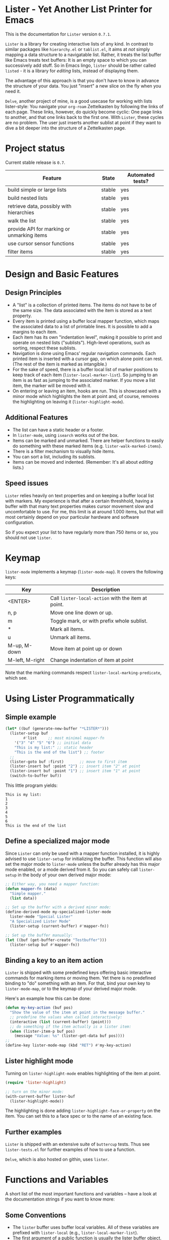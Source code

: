 * Lister - Yet Another List Printer for Emacs

This is the documentation for =Lister= version =0.7.1=.

=Lister= is a library for creating interactive lists of any kind. In
contrast to similar packages like =hierarchy.el= or =tablist.el=, it aims
at /not/ simply mapping a data structure to a navigatable list. Rather,
it treats the list buffer like Emacs treats text buffers: It is an
empty space to which you can successively add stuff. So in Emacs
lingo, =lister= should be rather called =listed= - it is a library for
/editing/ lists, instead of displaying them.

The advantage of this approach is that you don't have to know in advance
the structure of your data. You just "insert" a new slice on the fly
when you need it.

=Delve=, another project of mine, is a good usecase for working with
lists lister-style: You navigate your =org-roam= Zettelkasten by
following the links of each page. These links, however, do quickly
become cyclic: One page links to another, and that one links back to
the first one. With =Lister=, these cycles are no problem. The user just
inserts another sublist at point if they want to dive a bit deeper
into the structure of a Zettelkasten page.

* Contents                                                         :noexport:
:PROPERTIES:
 :TOC:      :include siblings
:END:

:CONTENTS:
- [[#project-status][Project status]]
- [[#design-and-basic-features][Design and Basic Features]]
  - [[#design-principles][Design Principles]]
  - [[#additional-features][Additional Features]]
  - [[#speed-issues][Speed issues]]
- [[#keymap][Keymap]]
- [[#using-lister-programmatically][Using Lister Programmatically]]
  - [[#simple-example][Simple example]]
  - [[#define-a-specialized-major-mode][Define a specialized major mode]]
  - [[#binding-a-key-to-an-item-action][Binding a key to an item action]]
  - [[#lister-highlight-mode][Lister highlight mode]]
  - [[#further-examples][Further examples]]
- [[#functions-and-variables][Functions and Variables]]
  - [[#some-conventions][Some Conventions]]
  - [[#basic-setup][Basic Setup]]
  - [[#editing-plain-lists][Editing plain lists]]
  - [[#editing-hierarchical-lists][Editing hierarchical lists]]
  - [[#navigation][Navigation]]
  - [[#accessing-the-data][Accessing the data]]
  - [[#marking--unmarking][Marking / unmarking]]
  - [[#editing-the-list][Editing the list]]
  - [[#sorting-the-list][Sorting the list]]
    - [[#examples-for-sorting][Examples for sorting:]]
    - [[#examples-for-reorder][Examples for reorder:]]
  - [[#walking-the-list][Walking the list]]
  - [[#filtering][Filtering]]
  - [[#cursor-sensor-functions][Cursor sensor functions]]
  - [[#low-level-functions][Low-level functions]]
- [[#changelog][Changelog]]
  - [[#changes-to-the-current-version-no-new-release][Changes to the current version (no new release)]]
  - [[#071][0.7.1]]
  - [[#07][0.7]]
  - [[#06][0.6]]
  - [[#05][0.5]]
:END:

* Project status

Current stable release is =0.7=. 

| Feature                                    | State  | Automated tests? |
|--------------------------------------------+--------+------------------|
| build simple or large lists                | stable | yes              |
| build nested lists                         | stable | yes              |
| retrieve data, possibly with hierarchies   | stable | yes              |
| walk the list                              | stable | yes              |
| provide API for marking or unmarking items | stable | yes              |
| use cursor sensor functions                | stable | yes              |
| filter items                               | stable | yes              |
|--------------------------------------------+--------+------------------|


* Design and Basic Features

** Design Principles

- A "list" is a collection of printed items. The items do not have to be
  of the same size. The data associated with the item is stored as a
  text property.
- Every item is printed using a buffer local mapper function, which
  maps the associated data to a list of printable lines. It is
  possible to add a margins to each item.
- Each item has its own "indentation level", making it possible to
  print and operate on nested lists ("sublists"). High-level
  operations, such as sorting, respect these sublists.
- Navigation is done using Emacs' regular navigation commands. Each
  printed item is inserted with a cursor gap, on which alone point can
  rest. (The rest of the item is marked as intangible.)
- For the sake of speed, there is a buffer local list of marker
  positions to keep track of each item (=lister-local-marker-list=). So
  jumping to an item is as fast as jumping to the associated marker. If
  you move a list item, the marker will be moved with it.
- On entering or leaving an item, hooks are run. This is showcased
  with a minor mode which highlights the item at point and, of course,
  removes the highlighting on leaving it (=lister-highlight-mode=).

** Additional Features

- The list can have a static header or a footer.
- In =lister-mode=, using =isearch= works out of the box.
- Items can be marked and unmarked. There are helper functions to
  easily do something with these marked items (e.g.
  =lister-walk-marked-items=).
- There is a filter mechanism to visually hide items.
- You can sort a list, including its sublists.
- Items can be moved and indented. (Remember: It's all about /editing/
  lists.)

** Speed issues

=Lister= relies heavily on text properties and on keeping a buffer local
list with markers. My experience is that after a certain threshhold,
having a buffer with that many text properties makes cursor movement
slow and uncomfortable to use. For me, this limit is at around 1.000
items, but that will most certainly depend on your particular hardware
and software configuration.

So if you expect your list to have regularly more than 750 items or
so, you should not use =lister=.

* Keymap

=lister-mode= implements a keymap (=lister-mode-map=). It covers the
following keys:

| Key             | Description                                      |
|-----------------+--------------------------------------------------|
| <ENTER>         | Call =lister-local-action= with the item at point. |
| n, p            | Move one line down or up.                        |
| m               | Toggle mark, or with prefix whole sublist.       |
| *               | Mark all items.                                  |
| u               | Unmark all items.                                |
| M-up, M-down    | Move item at point up or down                    |
| M-left, M-right | Change indentation of item at point              |
|-----------------+--------------------------------------------------|

Note that the marking commands respect =lister-local-marking-predicate=,
which see.

* Using Lister Programmatically
** Simple example

#+BEGIN_SRC emacs-lisp
  (let* ((buf (generate-new-buffer "*LISTER*")))
    (lister-setup buf 
		  #'list     ;; most minimal mapper-fn
	  '("3" "4" "5" "6") ;; initial data
	  "This is my list:" ;; static header
	  "This is the end of the list") ;; footer
    ;;
    (lister-goto buf :first)       ;; move to first item
    (lister-insert buf :point "2") ;; insert item "2" at point
    (lister-insert buf :point "1") ;; insert item "1" at point
    (switch-to-buffer buf))
#+END_SRC

This little program yields:

#+BEGIN_EXAMPLE
    This is my list:
    1
    2
    3
    4
    5
    6
    This is the end of the list
#+END_EXAMPLE

** Define a specialized major mode

Since =Lister= can only be used with a mapper function installed, it is
highly advised to use =lister-setup= for initializing the buffer. This
function will also set the major mode to =lister-mode= unless the buffer
already has this major mode enabled, or a mode derived from it. So you
can safely call =lister-setup= in the body of your own derived major
mode:

#+begin_src emacs-lisp
  ;; Either way, you need a mapper function:
  (defun mapper-fn (data)
    "Simple mapper."
    (list data)) 

  ;; Set up the buffer with a derived minor mode:
  (define-derived-mode my-specialized-lister-mode
    lister-mode "Special Lister"
    "A Specialized Lister Mode"
    (lister-setup (current-buffer) #'mapper-fn))

  ;; Set up the buffer manually:
  (let ((buf (get-buffer-create "Testbuffer")))
    (lister-setup buf #'mapper-fn))
#+end_src

** Binding a key to an item action

=Lister= is shipped with some predefined keys offering basic interactive
commands for marking items or moving them. Yet there is no predefined
binding to "do" something with an item. For that, bind your own key to
=lister-mode-map=, or to the keymap of your derived major mode.

Here's an example how this can be done:

#+BEGIN_SRC emacs-lisp
  (defun my-key-action (buf pos)
    "Show the value of the item at point in the message buffer."
    ;; predefine the values when called interactively:
    (interactive (list (current-buffer) (point)))
    ;; do something if the item actually is a lister item:
    (when (lister-item-p buf pos)
      (message "Value: %s" (lister-get-data buf pos))))
  ;;
  (define-key lister-mode-map (kbd "RET") #'my-key-action)
#+END_SRC

** Lister highlight mode

Turning on =lister-highlight-mode= enables highlighting of the item at
point.

#+begin_src emacs-lisp
(require 'lister-highlight)

;; turn on the minor mode:
(with-current-buffer lister-buf
  (lister-highlight-mode))
 #+end_src

The highlighting is done adding =lister-highlight-face-or-property= on
the item. You can set this to a face spec or to the name of an
existing face.

** Further examples

=Lister= is shipped with an extensive suite of =buttercup= tests. Thus see
=lister-tests.el= for further examples of how to use a function.

=Delve=, which is also hosted on githin, uses =lister=. 

* Functions and Variables

A short list of the most important functions and variables -- have a
look at the documentation strings if you want to know more:

** Some Conventions

 - The =lister= buffer uses buffer local variables. All of these
   variables are prefixed with =lister-local= (e.g.,
   =lister-local-marker-list=).
 - The first argument of a public function is usually the lister
   buffer object. It cannot be omitted; even the current buffer has to
   be passed explicitly.
 - For a lack of a decent type management in Emacs Lisp, all variable
   names of the argument try at least specify the wanted type by using
   a "telling" name. Thus =lister-buf= must be a buffer set up as a
   lister buffer, etc. Commonly used argument names in this package are:
   - =marker-or-pos=: specify a position either with a marker or an
     integer value
   - =pos-or-symbol=: specify a position with a marker, an integer or a
     symbol =:last=, =:point=, =:first=

** Basic Setup

These are the functions which setup a lister buffer. It is mandatory
to prepare a buffer before calling any other =Lister= functions in it.

| Function          | Purpose                                                                 |
|-------------------+-------------------------------------------------------------------------|
| lister-setup      | Initialize a buffer and turn on "lister-mode", if it is not on already. |
| lister-set-list   | Replace current list with another (possibly empty) list.                |
| lister-set-header | Set an immovable header on top of the list.                             |
| lister-set-footer | Set an immovable (dangling) footer at the end of the list.              |
|-------------------+-------------------------------------------------------------------------|

** Editing plain lists

| Function               | Purpose                                        |
|------------------------+------------------------------------------------|
| lister-insert          | Insert a single item at the position specified |
| lister-insert-sequence | Insert a sequence (list) of items              |
| lister-add             | Add a single item to the end of the list       |
| lister-add-sequence    | Add a sequence (list) to the end of the list   |
| lister-remove          | Remove an item                                 |
| lister-replace         | Replace an item with another one               |
| lister-replace-list    | Replace a (part of a) list                     |
|------------------------+------------------------------------------------|

Each command dealing with a single item usually accepts different
types of positions (markers, integers or a symbol such as =:point=).
They also call the cursor sensor callbacks. If you use several of
these commands in a row, wrap them in =lister-with-locked-cursor= to
avoid calling the sensor functions after each single step.

Inserting sequences is optimized for speed, so it might be useful to
first build a list and then insert it in one rush.

** Editing hierarchical lists

All =lister-..-sequence= commands also accept nested sequences (lists),
which result in indented lists (i.e., hierarchies). Indentation is
indicated visually by prepending one single space each per indentation
level. A list which is thus indented relative to their surrounding
items is called a "sublist". There are special functions for dealing
with sublists:

| Function                    | Description                                                          |
|-----------------------------+----------------------------------------------------------------------|
| lister-insert-sublist-below | Insert an indented sequence (list) below the  item at pos.           |
| lister-sublist-below-p      | Check if there is a sublist below this item.                         |
| lister-remove-this-level    | Remove all items with the same indentation level as the item at pos. |
| lister-remove-sublist-below | Remove all items below the current items with higher indentation.    |
| lister-sublist-boundaries   | Determine the boundaries of the sublist at pos.                      |
| lister-get-all-data-tree    | Return the current list as a nested list.                            |
|-----------------------------+----------------------------------------------------------------------|

** Navigation

The usual navigation functions work, since all items are exposed to
Emacs using a cursor gap.

 =lister-goto= is your main entry point for positioning the cursor from
within the program; it takes care of the cursor sensor functions.
Don't use =goto-char= unless you know what you do. =lister-goto= accepts
different types of arguments, such as markers, integer positions or
meaningful symbols such as =:last, =:first= or =:point=.

For more complex navigation operations, wrap the calls within
=lister-with-locked-cursor=. This macro saves point and intelligently
re-sets the cursor to the same line after executing body.

 | Function                  | Purpose                                           |
 |---------------------------+---------------------------------------------------|
 | lister-goto               | Goto a position                                   |
 | lister-with-locked-cursor | Execute BODY and restore line position afterwards |
 |---------------------------+---------------------------------------------------|

** Accessing the data

The data is stored as a text property value at the cursor gap position
of the item (which is often referred to as "the item's position"). Use
these functions to store and retrieve these data items:

| Function                 | Purpose                                                |
|--------------------------+--------------------------------------------------------|
| lister-get-data          | Get the data of the item at pos.                       |
| lister-set-data          | Set the data of the item at pos.                       |
| lister-get-all-data      | Get all data as a flat list, disregarding indentation. |
| lister-get-all-data-tree | Get all data as a nested list, respecting indentation. |
|--------------------------+--------------------------------------------------------|

To retreive the data list of a sublist or some arbitrary part of the
list, you can specify item boundaries.

** Marking / unmarking

Every item can be 'marked'. Note that 'mark', in =lister=, is ambiguous:
It might refer to the /state/ of an item, being marked or unmarked; or
to the /position/ of the item, usually represented by an Emacs Lisp
marker object. I'm happy about any suggestion for a better semantics.

Before any marking command is being done, =lister= checks if the item at
point can be marked at all. This is determined using
=lister-local-marking-predicate=. This makes it easy to restrict all
marking to items with a specific data type.

| Variable                       | Description                                        |
|--------------------------------+----------------------------------------------------|
| lister-mark-face-or-property   | Face to visually indicate that an item is 'marked' |
| lister-local-marking-predicate | Predicate defining what item can be marked or not  |
|--------------------------------+----------------------------------------------------|

All the following functions respect =lister-local-marking-predicate=:

| Function                  | Description                                                 |
|---------------------------+-------------------------------------------------------------|
| lister-get-mark-state     | Return the 'mark state' of the item.                        |
| lister-display-mark-state | Update the display of the 'mark state' of the item.         |
| lister-all-marked-items   | Return the positions of all marked items.                   |
| lister-all-marked-data    | Return the data of all marked items.                        |
| lister-mark-item          | Mark a single item (or unmark it).                          |
| lister-mark-some-items    | Mark or unmark a list of items.                             |
| lister-mark-all-items     | Now guess what!?                                            |
| lister-mark-this-sublist  | Mark or unmark all items belonging to the sublist at point. |
| lister-walk-marked-items  | Do something with each marked item.                         |
|---------------------------+-------------------------------------------------------------|

** Editing the list

| Function               | Description                            |
|------------------------+----------------------------------------|
| lister-move-item-up    | Move item at POS one up, if possible   |
| lister-move-item-down  | Move item at POS one down, if possible |
| lister-move-item-left  | Unindent item at POS one level         |
| lister-move-item-right | Indent item at POS one level           |
|------------------------+----------------------------------------|

** Sorting the list

| Function                              | Description                                             |
|---------------------------------------+---------------------------------------------------------|
| lister-reorder{-list/this-level/dwim} | Abstract interface to change the order of a (sub-) list |
| lister-sort-list                      | Sort the list according to a predicate                  |
| lister-sort-this-level                | Sort the sublist at pos                                 |
| lister-sort-dwim                      | Either sort the current sublist or the sublist below    |
|---------------------------------------+---------------------------------------------------------|

Sorting will also sort sublists.

Sorting respects sublist hierarchies. If the new sorting order forces
a top level item to be moved, the sublist moves with it. 

The range to to be sorted can be restricted by specifiying boundaries
(like a region).

*** Examples for sorting:

The sorting commands accept all common sorting predicates, like =>= and
friends:

#+begin_src emacs-lisp
  ;; sort numbers by size:
  (lister-set-list buf (number-sequence 0 20))
  (lister-sort-list buf #'>) ;; effectively reverses the list

  ;; sort items by alphanumeric string comparison:
  (lister-set-list buf '("a" "b" ("b1" "b2") "c"))
  (lister-sort-list buf #'string-greaterp) ;; "c" "b" "b2" "b1" "a"
#+end_src

*** Examples for reorder:
Compared to sorting, reordering is the more generalized concept. It
can be used to change the order of the list in any way conceivable.
The following code snippets show some examples.

Note that the reordering functions operate an  "wrapped" list items,
which has to be accessed via =car=. So you cannot use simple comparison
operators, you have to somehow "unwrap" the items before.

#+begin_src emacs-lisp
  ;; Simple reorderings:
  (lister-reorder-list buf 'reverse) ;; reverse the list at point
  (lister-reorder-list buf 'ignore) ;; delete the list at point

  ;; delete every 2nd item:
  ;; - first define a predicate which removes every 2nd item:
  (defun delete-every-second-item (l)
    "Remove every second item of L."
    (let ((state t))
      (seq-remove (lambda (elt) (setq state (not state))) l)))
  ;; - then call 'reorder' with that predicate:
  (lister-reorder-list buf 'delete-every-second-item)

  ;; delete all items < than 10:
  ;; - use a filter fn which returns every item < than 10
  ;; - note that the predicate checks against the CAR of the item ('wrapped' item)
  (let ((filter-fn (apply-partially #'seq-filter (lambda (item) (< 10 (car item))))))
    (lister-reorder-list (current-buffer) filter-fn))

  ;; sort by predicate function >:
  ;; - note that we use 'sort-by' and tell it to check against the CAR of
  ;;   the wrapped item:
  (lister-reorder-list (current-buffer) (apply-partially #'seq-sort-by #'car #'>))
#+end_src

** Walking the list

Use these functions to apply a function to a set of items. The items
are determined by positions, e.g. marker lists. Use low level
functions like =lister-items-in-region= (see below) to get a subset of
functions. Alternatively, you can also pass a predicate function to
restrict action only to those items which pass this predicate test.

| Function                 | Description                                                       |
|--------------------------+-------------------------------------------------------------------|
| lister-walk-some         | Do something on each item on the list passed (list of positions). |
| lister-walk-all          | Do something on each item.                                        |
| lister-walk-marked-items | Do something with each marked item.                               |
|--------------------------+-------------------------------------------------------------------|

** Filtering

A filter is a function which receives one argument, the item's data.
If this filter function returns a non-nil value, the item will be
displayed, else it will be hidden. Think of it parallel to
=seq-filter=.

If a filter is set, subsequent insertions will honor the filter; i.e.,
newly inserted items will only be visible if they match the filter.

| Function          | Description                   |
|-------------------+-------------------------------|
| lister-set-filter | Set or remove filter function |
|-------------------+-------------------------------|

** Cursor sensor functions

=lister= uses =cursor-sensor-mode=. An event is caused by every /entering/
or /leaving/ an item. All common operations take care of this, that is,
these sensor functions are only called once, and only /after/ the
operation is done. See =lister-with-locked-cursor= for some details. The
minor mode =lister-highlight= (shipped with this mode) uses sensor
functions to highlight the item at point.

Sensor functions *must not* be added via =add-hook= and friends. Instead,
use the homegrown functions:

| Function                             | Description                                                   |
|--------------------------------------+---------------------------------------------------------------|
| lister-add-enter-callback            | Add callback function for the event 'entering the item'       |
| lister-add-leave-callback            | Add callback function for the event 'leaving the item'        |
| lister-remove-{enter/leave}-callback | Remove callback for the corresponding event                   |
| lister-sensor-{enter/leave}          | Manually trigger the callback functions for the corresponding |
|--------------------------------------+---------------------------------------------------------------|

** Low-level functions

Some of the most useful low-level functions:

| Function                      | Description                                            |
|-------------------------------+--------------------------------------------------------|
| lister-end-of-lines           | Return the next cursor gap position /after/ an item      |
| lister-item-p                 | Check if point is on an item                           |
| lister-items-in-region        | Return a list of all items within specified boundaries |
| lister-with-normalized-region | Macro for working with boundaries                      |
| lister-with-sublist-at        | Macro for working with sublists                        |
|-------------------------------+--------------------------------------------------------|


* Changelog
** Changes to the current version (no new release)

** 0.7.1

 + Reverted stupid idea of creating a separate minor mode for the
   keybindings.

** 0.7 

 + Abstracted "sorting" to "reordering".
 + Fix bug which lead to ignoring the active filter when inserting
   items.
 + Internal cleanup and refactoring.

** 0.6

 + Add sorting.
 + Add keys to move items up and down, to indent and unindent.
 + Bugfixes.
 + Simplified code base.

** 0.5
 + Simplified filtering.
 + Extend the documentation.
 + /Quite/ some internal cleanup of the code base.
 + Use =org-make-toc= for the README.org


# Local Variables:
# eval: (require 'org-make-toc)
# before-save-hook: org-make-toc
# org-export-with-properties: ()
# org-export-with-title: t
# End:
